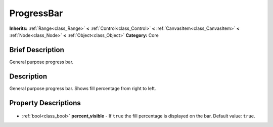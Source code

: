 .. Generated automatically by doc/tools/makerst.py in Godot's source tree.
.. DO NOT EDIT THIS FILE, but the ProgressBar.xml source instead.
.. The source is found in doc/classes or modules/<name>/doc_classes.

.. _class_ProgressBar:

ProgressBar
===========

**Inherits:** :ref:`Range<class_Range>` **<** :ref:`Control<class_Control>` **<** :ref:`CanvasItem<class_CanvasItem>` **<** :ref:`Node<class_Node>` **<** :ref:`Object<class_Object>`
**Category:** Core

Brief Description
-----------------

General purpose progress bar.

Description
-----------

General purpose progress bar. Shows fill percentage from right to left.

Property Descriptions
---------------------

  .. _class_ProgressBar_percent_visible:

- :ref:`bool<class_bool>` **percent_visible** - If ``true`` the fill percentage is displayed on the bar. Default value: ``true``.


